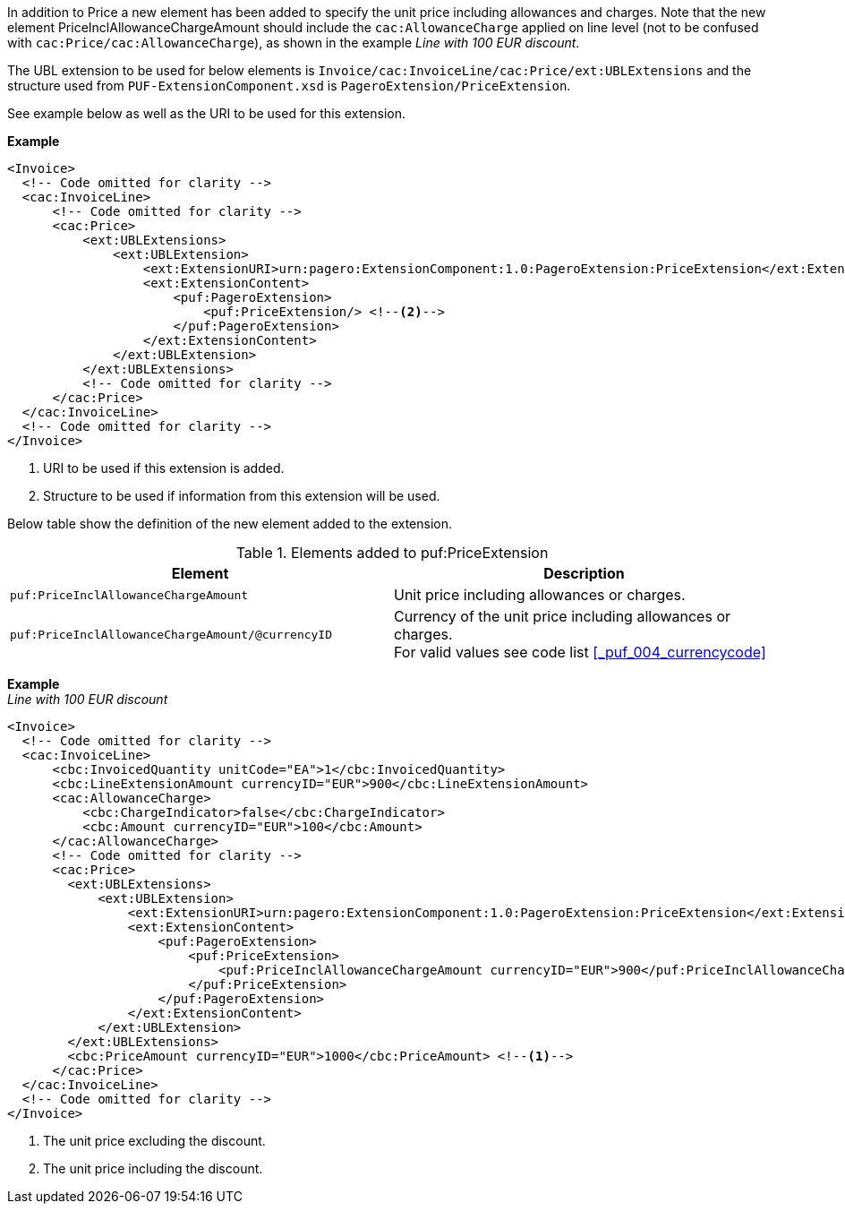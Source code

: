 In addition to Price a new element has been added to specify the unit price including allowances and charges.
Note that the new element PriceInclAllowanceChargeAmount should include the `cac:AllowanceCharge` applied on line level (not to be confused with `cac:Price/cac:AllowanceCharge`), as shown in the example _Line with 100 EUR discount_. +

The UBL extension to be used for below elements is `Invoice/cac:InvoiceLine/cac:Price/ext:UBLExtensions` and the structure used from `PUF-ExtensionComponent.xsd` is `PageroExtension/PriceExtension`. +

See example below as well as the URI to be used for this extension.

*Example*
[source,xml]
----
<Invoice>
  <!-- Code omitted for clarity -->
  <cac:InvoiceLine>
      <!-- Code omitted for clarity -->
      <cac:Price>
          <ext:UBLExtensions>
              <ext:UBLExtension>
                  <ext:ExtensionURI>urn:pagero:ExtensionComponent:1.0:PageroExtension:PriceExtension</ext:ExtensionURI> <!--1-->
                  <ext:ExtensionContent>
                      <puf:PageroExtension>
                          <puf:PriceExtension/> <!--2-->
                      </puf:PageroExtension>
                  </ext:ExtensionContent>
              </ext:UBLExtension>
          </ext:UBLExtensions>
          <!-- Code omitted for clarity -->
      </cac:Price>
  </cac:InvoiceLine>
  <!-- Code omitted for clarity -->
</Invoice>
----
<1> URI to be used if this extension is added.
<2> Structure to be used if information from this extension will be used.

Below table show the definition of the new element added to the extension.

.Elements added to puf:PriceExtension
|===
|Element |Description

|`puf:PriceInclAllowanceChargeAmount`
|Unit price including allowances or charges.
|`puf:PriceInclAllowanceChargeAmount/@currencyID`
|Currency of the unit price including allowances or charges. +
For valid values see code list <<_puf_004_currencycode>>
|===

*Example* +
_Line with 100 EUR discount_
[source,xml]
----
<Invoice>
  <!-- Code omitted for clarity -->
  <cac:InvoiceLine>
      <cbc:InvoicedQuantity unitCode="EA">1</cbc:InvoicedQuantity>
      <cbc:LineExtensionAmount currencyID="EUR">900</cbc:LineExtensionAmount>
      <cac:AllowanceCharge>
          <cbc:ChargeIndicator>false</cbc:ChargeIndicator>
          <cbc:Amount currencyID="EUR">100</cbc:Amount>
      </cac:AllowanceCharge>
      <!-- Code omitted for clarity -->
      <cac:Price>
        <ext:UBLExtensions>
            <ext:UBLExtension>
                <ext:ExtensionURI>urn:pagero:ExtensionComponent:1.0:PageroExtension:PriceExtension</ext:ExtensionURI>
                <ext:ExtensionContent>
                    <puf:PageroExtension>
                        <puf:PriceExtension>
                            <puf:PriceInclAllowanceChargeAmount currencyID="EUR">900</puf:PriceInclAllowanceChargeAmount> <!--2-->
                        </puf:PriceExtension>
                    </puf:PageroExtension>
                </ext:ExtensionContent>
            </ext:UBLExtension>
        </ext:UBLExtensions>
        <cbc:PriceAmount currencyID="EUR">1000</cbc:PriceAmount> <!--1-->
      </cac:Price>
  </cac:InvoiceLine>
  <!-- Code omitted for clarity -->
</Invoice>
----
<1> The unit price excluding the discount.
<2> The unit price including the discount.
